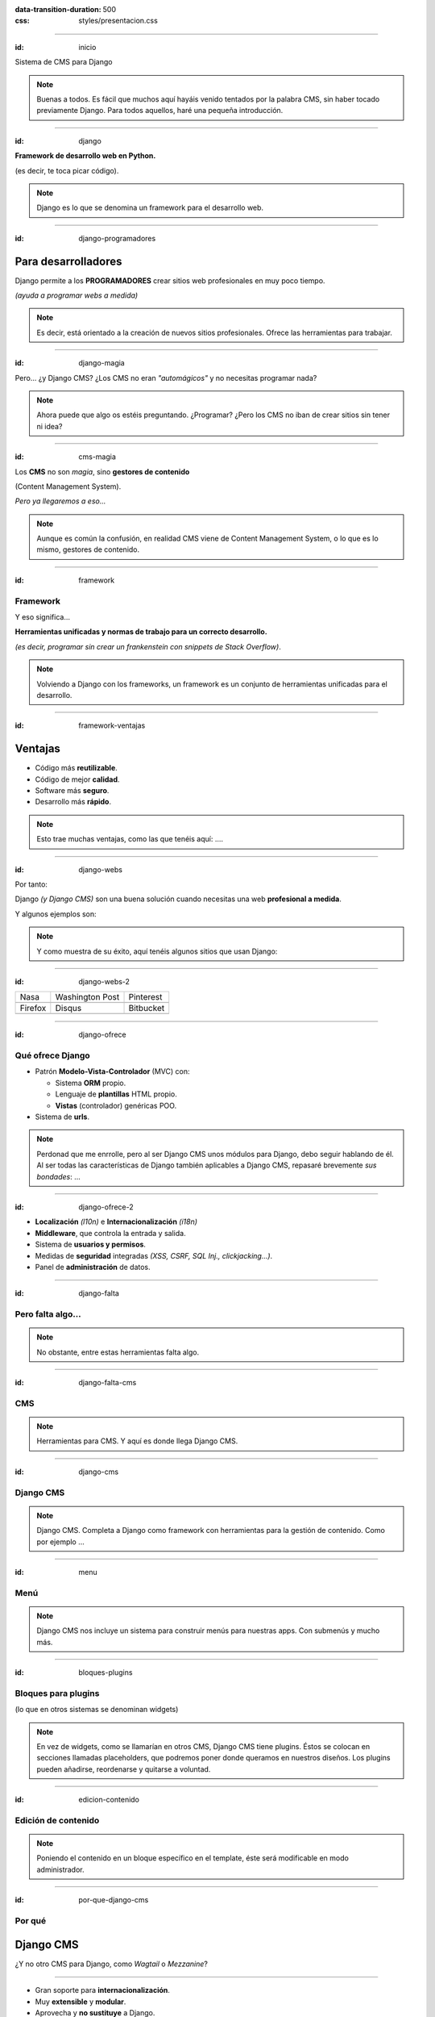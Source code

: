 .. title: DjangoCMS

:data-transition-duration: 500
:css: styles/presentacion.css


----

:id: inicio

.. image:: imgs/djangocms_logo.png

Sistema de CMS para Django

.. note::
    Buenas a todos. Es fácil que muchos aquí hayáis venido tentados por la palabra CMS, sin haber tocado
    previamente Django. Para todos aquellos, haré una pequeña introducción.

----

:id: django

.. image:: imgs/django_logo.png

**Framework de desarrollo web en Python.**

(es decir, te toca picar código).

.. note::
    Django es lo que se denomina un framework para el desarrollo web.

----

:id: django-programadores

Para desarrolladores
--------------------

Django permite a los **PROGRAMADORES** crear sitios web profesionales en muy poco tiempo.

*(ayuda a programar webs a medida)*

.. note::

    Es decir, está orientado a la creación de nuevos sitios profesionales. Ofrece las
    herramientas para trabajar.

----

:id: django-magia

Pero... ¿y Django CMS? ¿Los CMS no eran *"automágicos"* y no necesitas programar nada?

.. image:: imgs/magic.gif

.. note::

    Ahora puede que algo os estéis preguntando. ¿Programar? ¿Pero los CMS no iban
    de crear sitios sin tener ni idea?

----

:id: cms-magia

Los **CMS** no son *magia*, sino **gestores de contenido**

(Content Management System).

*Pero ya llegaremos a eso...*

.. note::

    Aunque es común la confusión, en realidad CMS viene de Content Management System, o lo
    que es lo mismo, gestores de contenido.

----

:id: framework

Framework
=========
Y eso significa...

**Herramientas unificadas y normas de trabajo para un correcto desarrollo.**

*(es decir, programar sin crear un frankenstein con snippets de Stack Overflow)*.

.. note::

    Volviendo a Django con los frameworks, un framework es un conjunto de herramientas
    unificadas para el desarrollo.

----

:id: framework-ventajas

Ventajas
--------

* Código más **reutilizable**.
* Código de mejor **calidad**.
* Software más **seguro**.
* Desarrollo más **rápido**.

.. note::

    Esto trae muchas ventajas, como las que tenéis aquí: ....

----

:id: django-webs

Por tanto:

Django *(y Django CMS)* son una buena solución cuando necesitas una web **profesional a medida**.

Y algunos ejemplos son:

.. note::
    Y como muestra de su éxito, aquí tenéis algunos sitios que usan Django:

----

:id: django-webs-2

================================  =====================================  ================================
Nasa                              Washington Post                        Pinterest
.. image:: imgs/nasa.png          .. image:: imgs/washington-post.png    .. image:: imgs/pinterest.png
Firefox                           Disqus                                 Bitbucket
.. image:: imgs/firefox.png       .. image:: imgs/disqus.png             .. image:: imgs/bitbucket.png
================================  =====================================  ================================

----

:id: django-ofrece

Qué ofrece Django
=================

* Patrón **Modelo-Vista-Controlador** (MVC) con:

  * Sistema **ORM** propio.
  * Lenguaje de **plantillas** HTML propio.
  * **Vistas** (controlador) genéricas POO.
  
* Sistema de **urls**.

.. note::

    Perdonad que me enrrolle, pero al ser Django CMS unos módulos para Django, debo
    seguir hablando de él. Al ser todas las características de Django también
    aplicables a Django CMS, repasaré brevemente *sus bondades*: ...

----

:id: django-ofrece-2

* **Localización** *(l10n)* e **Internacionalización** *(i18n)*
* **Middleware**, que controla la entrada y salida.
* Sistema de **usuarios y permisos**.
* Medidas de **seguridad** integradas *(XSS, CSRF, SQL Inj., clickjacking...)*.
* Panel de **administración** de datos.

----

:id: django-falta

Pero falta algo...
==================

.. note::
    No obstante, entre estas herramientas falta algo.

----

:id: django-falta-cms

CMS
===

.. note::
    Herramientas para CMS. Y aquí es donde llega Django CMS.

----

:id: django-cms

Django CMS
==========

.. note::
    Django CMS. Completa a Django como framework con herramientas para la gestión de contenido.
    Como por ejemplo ...

----

:id: menu

Menú
====

.. image:: imgs/menus.png

.. note:: Django CMS nos incluye un sistema para construir menús para nuestras apps. Con
    submenús y mucho más.

----

:id: bloques-plugins

Bloques para plugins
====================

(lo que en otros sistemas se denominan widgets)

.. image:: imgs/bloques-plugins.png

.. note:: En vez de widgets, como se llamarían en otros CMS, Django CMS tiene plugins. Éstos
    se colocan en secciones llamadas placeholders, que podremos poner donde queramos en
    nuestros diseños. Los plugins pueden añadirse, reordenarse y quitarse a voluntad.

----

:id: edicion-contenido

Edición de contenido
====================

.. raw:: html

    <video loop data-for="edicion-contenido">
        <source src="resources/djangocms_editar.mkv" type="video/mp4">
    </video>

.. note:: Poniendo el contenido en un bloque específico en el template, éste será modificable
    en modo administrador.

----

:id: por-que-django-cms

Por qué
=======

Django CMS
----------

¿Y no otro CMS para Django, como *Wagtail* o *Mezzanine*?

----

* Gran soporte para **internacionalización**.
* Muy **extensible** y **modular**.
* Aprovecha y **no sustituye** a Django.
* Más opciones de **personalización**.
* Es el más **popular** y con mejor **soporte**.

----

:id: django-cms-caracteristicas

Qué incluye
===========

Django CMS
----------

----

:id: djangocms-menus

Gestión y creación de páginas
-----------------------------

* Aquí es donde se puecen **crear, borrar y modificar** páginas.
* Las páginas pueden ser de **contenido** o **Apphooks** (ya hablaremos de ellos).
* La gestión de páginas determina qué será **visible** por los usuarios.
* También determina el orden y lo que aparece en **el menú**.

----

:id: djangocms-menus-2

.. raw:: html

    <video loop data-for="djangocms-menus-2">
        <source src="resources/djangocms_menus.mkv" type="video/mp4">
    </video>

----

:id: djangocms-contenido

Borradores y publicación de contenido
-------------------------------------

* Al editar una página, ésta queda como **borrador** hasta que la publicamos.
* Podemos dejar la página como borrador, y establecer una **fecha de publicación**.

----

:id: djangocms-contenido-2

.. raw:: html

    <video loop data-for="djangocms-contenido-2">
        <source src="resources/djangocms_contenido.mkv" type="video/mp4">
    </video>

----

:id: djangocms-undo

Sistema de versiones
--------------------

* Tras cualquier cambio, podemos ir a una **versión anterior** de la página.
* También es posible **revertir los cambios**.

----

:id: djangocms-undo-2

.. raw:: html

    <video loop data-for="djangocms-undo-2">
        <source src="resources/djangocms_undo.mkv" type="video/mp4">
    </video>

----

:id: djangocms-idiomas

Páginas en diferentes idiomas
-----------------------------

* Una página de contenido puede encontrarse en **tantos idiomas** como estén configurados.
* Es posible configurar el comportamiento si la **traducción no existe** *(404, redirección...)*.
* Para hacer una traducción, se crea una **nueva página** en el idioma, y se **copia el contenido** de otro idioma.

----

:id: djangocms-idiomas-2

.. raw:: html

    <video loop data-for="djangocms-idiomas-2">
        <source src="resources/djangocms_idiomas.mkv" type="video/mp4">
    </video>

----

:id: djangocms-plugins

Uso de plugins
--------------

* Los plugins son el equivalente a los **widgets** de otros sistemas.
* Se puede poner plugins en los espacios definidos por el usuario llamados **placeholders**.
* Es fácil **crear nuevos plugins**, y éstos pueden **interactuar** con el contenido de la página.
* Un plugin puede **contener otros plugins**. Por ejemplo, un plugin de panel de alerta contiene botones, texto...

----

:id: djangocms-plugins-2

.. raw:: html

    <video loop data-for="djangocms-plugins-2">
        <source src="resources/djangocms_plugins.mkv" type="video/mp4">
    </video>

----

:id: djangocms-apphooks

Uso de Apphooks
---------------

* Son **aplicaciones** preparadas para insertarse en el sitio por el usuario.
* Algunos ejemplos son aplicaciones de *blog*, *comunidad*, *ofertas de trabajo*...
* Es posible tener varias veces integrada **la misma app** en el mismo sitio.
* Los Apphooks se integran fácilmente en el menú, y pueden tener **submenús**.

----

:id: djangocms-apphooks-2

.. raw:: html

    <video loop data-for="djangocms-apphooks-2">
        <source src="resources/djangocms_apphooks.mkv" type="video/mp4">
    </video>

----

:id: djangocms-apphooks-3

Algunos ejemplos
----------------

* `Github:Aldryn/Newsblog <https://github.com/aldryn/aldryn-newsblog>`_
* `Github:Aldryn/Forms <https://github.com/aldryn/aldryn-forms>`_
* `Github:Aldryn/People <https://github.com/aldryn/aldryn-people>`_
* `Github:Aldryn/Jobs <https://github.com/aldryn/aldryn-jobs>`_
* `Github:Aldryn/Events <https://github.com/aldryn/aldryn-events>`_
* `Github:Aldryn/FAQ <https://github.com/aldryn/aldryn-faq>`_

----

:id: djangocms-probar

Cómo probar Django CMS
======================

* Pruébalo en la demo: http://try.django-cms.org/
* Usa el cloud: https://www.divio.com/


----

:id: aldryn-feature-video

.. raw:: html

    <video loop data-for="aldryn-feature-video">
        <source src="resources/aldryn_feature_video.mp4" type="video/mp4">
    </video>


----

:id: django-cms-webs

Quiénes confían en Django CMS...
================================

================================  =====================================  ================================  ===================================
.. image:: imgs/logos/nasa.png    .. image:: imgs/logos/natgeo.png       .. image:: imgs/logos/parrot.png  .. image:: imgs/logos/pbs.png
.. image:: imgs/logos/salt.png    .. image:: imgs/logos/men_expert.png   .. image:: imgs/logos/aamc.png    .. image:: imgs/logos/canonical.png
================================  =====================================  ================================  ===================================

----

:id: ejemplo-salt

Ejemplo: Salt
=============

:id: django-cms-salt

.. image:: imgs/salt.png

----

:id: mas-ejemplos

Más ejemplos en:
================

https://www.django-cms.org/en/case-studies/

----

:id: end

¡Muchas gracias a todos!
========================

* **Sitio web:** http://nekmo.com
* **Email:** contacto@nekmo.com
* **Telegram:** @nekmo
* **Twitter:** @nekmocom

.. note::
    Muchas gracias. Por si queréis hablar conmigo, podéis hacerlo por estos medios, o luego al final.
